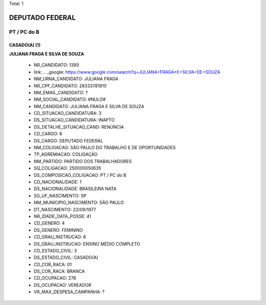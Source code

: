 Total: 1

DEPUTADO FEDERAL
================

PT / PC do B
------------

CASADO(A) (1)
.............

**JULIANA FRAGA E SILVA DE SOUZA**

  - NR_CANDIDATO: 1393
  - link: .. _google: https://www.google.com/search?q=JULIANA+FRAGA+E+SILVA+DE+SOUZA
  - NM_URNA_CANDIDATO: JULIANA FRAGA
  - NR_CPF_CANDIDATO: 28333781810
  - NM_EMAIL_CANDIDATO: ?
  - NM_SOCIAL_CANDIDATO: #NULO#
  - NM_CANDIDATO: JULIANA FRAGA E SILVA DE SOUZA
  - CD_SITUACAO_CANDIDATURA: 3
  - DS_SITUACAO_CANDIDATURA: INAPTO
  - DS_DETALHE_SITUACAO_CAND: RENÚNCIA
  - CD_CARGO: 6
  - DS_CARGO: DEPUTADO FEDERAL
  - NM_COLIGACAO: SÃO PAULO DO TRABALHO  E DE OPORTUNIDADES
  - TP_AGREMIACAO: COLIGAÇÃO
  - NM_PARTIDO: PARTIDO DOS TRABALHADORES
  - SQ_COLIGACAO: 250000050635
  - DS_COMPOSICAO_COLIGACAO: PT / PC do B
  - CD_NACIONALIDADE: 1
  - DS_NACIONALIDADE: BRASILEIRA NATA
  - SG_UF_NASCIMENTO: SP
  - NM_MUNICIPIO_NASCIMENTO: SÃO PAULO
  - DT_NASCIMENTO: 22/09/1977
  - NR_IDADE_DATA_POSSE: 41
  - CD_GENERO: 4
  - DS_GENERO: FEMININO
  - CD_GRAU_INSTRUCAO: 6
  - DS_GRAU_INSTRUCAO: ENSINO MÉDIO COMPLETO
  - CD_ESTADO_CIVIL: 3
  - DS_ESTADO_CIVIL: CASADO(A)
  - CD_COR_RACA: 01
  - DS_COR_RACA: BRANCA
  - CD_OCUPACAO: 278
  - DS_OCUPACAO: VEREADOR
  - VR_MAX_DESPESA_CAMPANHA: ?

